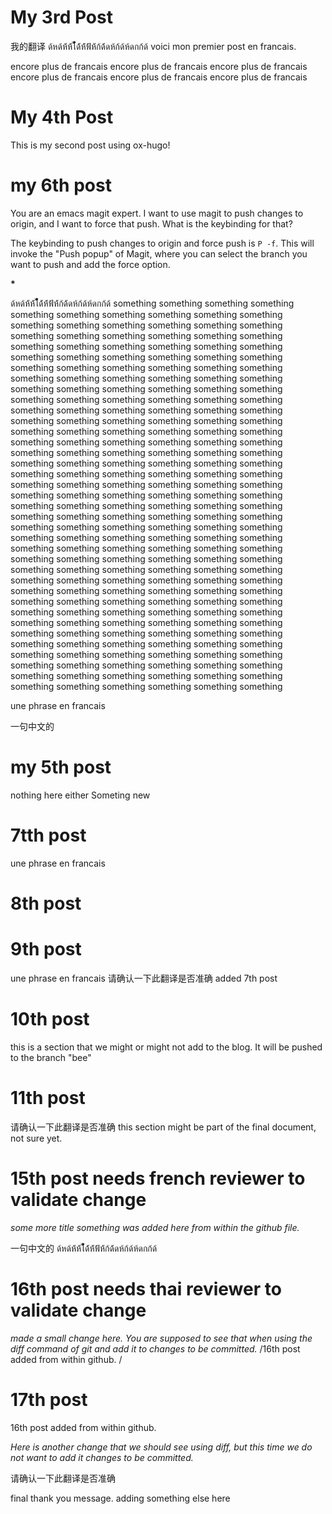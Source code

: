 #+HUGO_BASE_DIR: ~/blog
#+HUGO_SECTION: posts

* My 3rd Post
  :PROPERTIES:
  :EXPORT_FILE_NAME: my-third-post
  :EXPORT_DATE: 2023-05-06
  :EXPORT_HUGO_TAGS: emacs org-mode ox-hugo
  :END:

我的翻译
ด้หด้ห้้ห้้ไ้้้้้้ด้้ห้้ฟ้้ห้้ก้ด้้ดห้ก้ด้ห้ดกก้ด้
voici mon premier post en francais.

encore plus de francais
encore plus de francais
encore plus de francais
encore plus de francais
encore plus de francais
encore plus de francais
* My 4th Post
  :PROPERTIES:
  :EXPORT_FILE_NAME: my-fourth-post
  :EXPORT_DATE: 2023-05-07
  :EXPORT_HUGO_TAGS: emacs org-mode ox-hugo
  :END:
This is my second post using ox-hugo!
# Local Variables:
# eval: (org-hugo-auto-export-mode)
# End:
* my 6th post
  :PROPERTIES:
  :EXPORT_FILE_NAME: my-sixth-post
  :EXPORT_DATE: 2023-05-07
  :EXPORT_HUGO_TAGS: emacs org-mode ox-hugo
  :END:
You are an emacs magit expert.
I want to use magit to push changes to origin, and I want to force that push. What is the keybinding for that?

The keybinding to push changes to origin and force push is =P -f=. This will invoke the "Push popup" of Magit, where you can select the branch you want to push and add the force option.

***



ด้หด้ห้้ห้้ไ้้้้้้ด้้ห้้ฟ้้ห้้ก้ด้้ดห้ก้ด้ห้ดกก้ด้
something
something
something
something
something
something
something
something
something
something
something
something
something
something
something
something
something
something
something
something
something
something
something
something
something
something
something
something
something
something
something
something
something
something
something
something
something
something
something
something
something
something
something
something
something
something
something
something
something
something
something
something
something
something
something
something
something
something
something
something
something
something
something
something
something
something
something
something
something
something
something
something
something
something
something
something
something
something
something
something
something
something
something
something
something
something
something
something
something
something
something
something
something
something
something
something
something
something
something
something
something
something
something
something
something
something
something
something
something
something
something
something
something
something
something
something
something
something
something
something
something
something
something
something
something
something
something
something
something
something
something
something
something
something
something
something
something
something
something
something
something
something
something
something
something
something
something
something
something
something
something
something
something
something
something
something
something
something
something
something
something
something
something
something
something
something
something
something
something
something
something
something
something
something
something
something
something
something
something
something
something
something
something
something
something
something
something
something
something
something
something
something
something
something
something
something
something
something
something
something
something
something
something
something
something
something
something
something
something
something
something
something
something
something
something
something
something
something
something
something


une phrase en francais

一句中文的

* my 5th post
  :PROPERTIES:
  :EXPORT_FILE_NAME: my-fifth-post
  :EXPORT_DATE: 2023-05-07
  :EXPORT_HUGO_TAGS: emacs org-mode ox-hugo
  :END:
  nothing here either
Someting new
* 7tth post
 :PROPERTIES:
  :EXPORT_FILE_NAME: my-seventh-post
  :EXPORT_DATE: 2023-05-07
  :EXPORT_HUGO_TAGS: emacs org-mode ox-hugo
  :END:

une phrase en francais

* 8th post
 :PROPERTIES:
  :EXPORT_FILE_NAME: my-eigth-post
  :EXPORT_DATE: 2023-05-07
  :EXPORT_HUGO_TAGS: emacs org-mode ox-hugo
  :END:
* 9th post
 :PROPERTIES:
  :EXPORT_FILE_NAME: my-nineth-post
  :EXPORT_DATE: 2023-05-07
  :EXPORT_HUGO_TAGS: emacs org-mode ox-hugo
  :END:


une phrase en francais
请确认一下此翻译是否准确
added 7th post
* 10th post
:PROPERTIES:
  :EXPORT_FILE_NAME: my-tenth-post
  :EXPORT_DATE: 2023-05-07
  :EXPORT_HUGO_TAGS: emacs org-mode ox-hugo
  :END:
this is a section that we might or might not add to the blog.
It will be pushed to the branch "bee"
* 11th post
:PROPERTIES:
  :EXPORT_FILE_NAME: my-eleventh-post
  :EXPORT_DATE: 2023-05-07
  :EXPORT_HUGO_TAGS: emacs org-mode ox-hugo
  :END:

请确认一下此翻译是否准确
this section might be part of the final document, not sure yet.
* 15th post needs french reviewer to validate change
:PROPERTIES:
  :EXPORT_FILE_NAME: my-fifteenth-post
  :EXPORT_DATE: 2023-05-07
  :EXPORT_HUGO_TAGS: emacs org-mode ox-hugo
  :END:
/some more title/
/something was added here from within the github file./

一句中文的
ด้หด้ห้้ห้้ไ้้้้้้ด้้ห้้ฟ้้ห้้ก้ด้้ดห้ก้ด้ห้ดกก้ด้
* 16th post needs thai reviewer to validate change
:PROPERTIES:
  :EXPORT_FILE_NAME: my-sixteen-post
  :EXPORT_DATE: 2023-05-07
  :EXPORT_HUGO_TAGS: emacs org-mode ox-hugo
  :END:
/made a small change here. You are supposed to see that when using the diff command of git and add it to changes to be committed./
/16th post added from within github.  /


* 17th post
:PROPERTIES:
  :EXPORT_FILE_NAME: my-seventeenth-post
  :EXPORT_DATE: 2023-05-07
  :EXPORT_HUGO_TAGS: emacs org-mode ox-hugo
  :END:
16th post added from within github.  

/Here is another change that we should see using diff, but this time we do not want to add it changes to be committed./

请确认一下此翻译是否准确




final thank you message.
adding something else here
